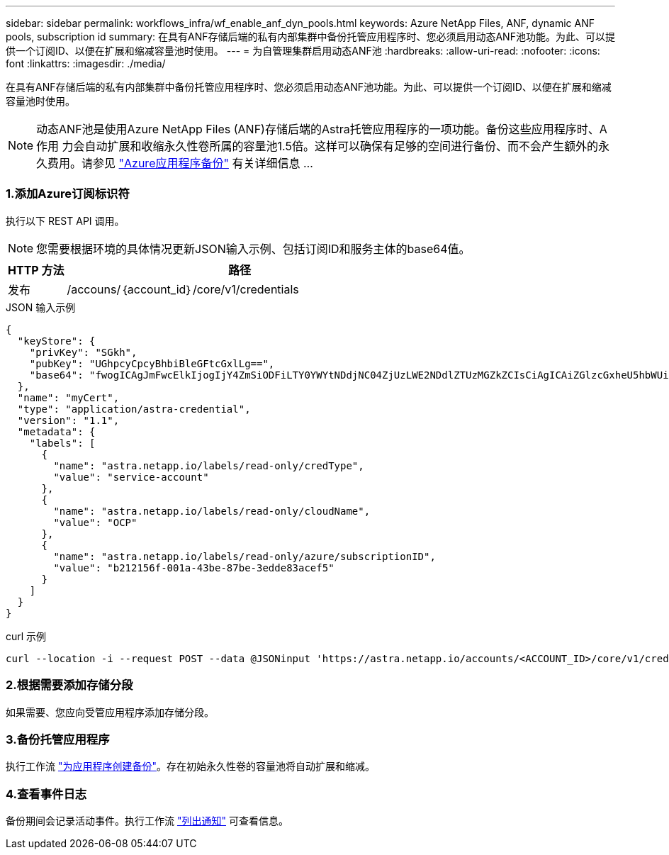 ---
sidebar: sidebar 
permalink: workflows_infra/wf_enable_anf_dyn_pools.html 
keywords: Azure NetApp Files, ANF, dynamic ANF pools, subscription id 
summary: 在具有ANF存储后端的私有内部集群中备份托管应用程序时、您必须启用动态ANF池功能。为此、可以提供一个订阅ID、以便在扩展和缩减容量池时使用。 
---
= 为自管理集群启用动态ANF池
:hardbreaks:
:allow-uri-read: 
:nofooter: 
:icons: font
:linkattrs: 
:imagesdir: ./media/


[role="lead"]
在具有ANF存储后端的私有内部集群中备份托管应用程序时、您必须启用动态ANF池功能。为此、可以提供一个订阅ID、以便在扩展和缩减容量池时使用。


NOTE: 动态ANF池是使用Azure NetApp Files (ANF)存储后端的Astra托管应用程序的一项功能。备份这些应用程序时、A作用 力会自动扩展和收缩永久性卷所属的容量池1.5倍。这样可以确保有足够的空间进行备份、而不会产生额外的永久费用。请参见 https://docs.netapp.com/us-en/astra-control-service/learn/azure-storage.html#application-backups["Azure应用程序备份"^] 有关详细信息 ...



=== 1.添加Azure订阅标识符

执行以下 REST API 调用。


NOTE: 您需要根据环境的具体情况更新JSON输入示例、包括订阅ID和服务主体的base64值。

[cols="1,6"]
|===
| HTTP 方法 | 路径 


| 发布 | /accouns/｛account_id｝/core/v1/credentials 
|===
.JSON 输入示例
[source, json]
----
{
  "keyStore": {
    "privKey": "SGkh",
    "pubKey": "UGhpcyCpcyBhbiBleGFtcGxlLg==",
    "base64": "fwogICAgJmFwcElkIjogIjY4ZmSiODFiLTY0YWYtNDdjNC04ZjUzLWE2NDdlZTUzMGZkZCIsCiAgICAiZGlzcGxheU5hbWUiOiAic3AtYXN0cmEtZGV2LXFhIiwKICAgICJuYW1lIjogImh0dHA6Ly9zcC1hc3RyYS1kZXYtcWEiLAogICAgInBhc3N3b3JkIjogIllLQThRfk9IVVJkZWZYM0pSTWJlLnpUeFBleVE0UnNwTG9DcUJjazAiLAogICAgInRlbmFudCI6ICIwMTFjZGY2Yy03NTEyLTQ3MDUtYjI0ZS03NzIxYWZkOGNhMzciLAogICAgInN1YnNjcmlwdGlvbklkIjogImIyMDAxNTVmLTAwMWEtNDNiZS04N2JlLTNlZGRlODNhY2VmNCIKfQ=="
  },
  "name": "myCert",
  "type": "application/astra-credential",
  "version": "1.1",
  "metadata": {
    "labels": [
      {
        "name": "astra.netapp.io/labels/read-only/credType",
        "value": "service-account"
      },
      {
        "name": "astra.netapp.io/labels/read-only/cloudName",
        "value": "OCP"
      },
      {
        "name": "astra.netapp.io/labels/read-only/azure/subscriptionID",
        "value": "b212156f-001a-43be-87be-3edde83acef5"
      }
    ]
  }
}
----
.curl 示例
[source, curl]
----
curl --location -i --request POST --data @JSONinput 'https://astra.netapp.io/accounts/<ACCOUNT_ID>/core/v1/credentials' --header 'Accept: */*' --header 'Authorization: Bearer <API_TOKEN>' --header 'Content-Type: application/astra-credential+json'
----


=== 2.根据需要添加存储分段

如果需要、您应向受管应用程序添加存储分段。



=== 3.备份托管应用程序

执行工作流 link:../workflows/wf_create_backup.html["为应用程序创建备份"]。存在初始永久性卷的容量池将自动扩展和缩减。



=== 4.查看事件日志

备份期间会记录活动事件。执行工作流 link:../workflows/wf_list_notifications.html["列出通知"] 可查看信息。
